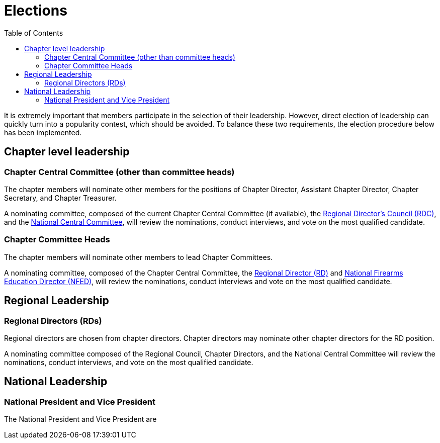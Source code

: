 = Elections
:toc:

It is extremely important that members participate in the selection of their leadership. However, direct election of leadership can quickly turn into a popularity contest, which should be avoided. To balance these two requirements, the election procedure below has been implemented.

== Chapter level leadership

=== Chapter Central Committee (other than committee heads)

The chapter members will nominate other members for the positions of Chapter Director, Assistant Chapter Director, Chapter Secretary, and Chapter Treasurer.

A nominating committee, composed of the current Chapter Central Committee (if available), the <<RDC.adoc#, Regional Director's Council (RDC)>>, and the <<Central Committee.adoc#,National Central Committee>>, will review the nominations, conduct interviews, and vote on the most qualified candidate.

=== Chapter Committee Heads

The chapter members will nominate other members to lead Chapter Committees.

A nominating committee, composed of the Chapter Central Committee, the <<RD.adoc#,Regional Director (RD)>> and <<NFED.adoc#,National Firearms Education Director (NFED)>>, will review the nominations, conduct interviews and vote on the most qualified candidate.

== Regional Leadership

=== Regional Directors (RDs)

Regional directors are chosen from chapter directors. Chapter directors may nominate other chapter directors for the RD position.

A nominating committee composed of the Regional Council, Chapter Directors, and the National Central Committee will review the nominations, conduct interviews, and vote on the most qualified candidate.

== National Leadership

=== National President and Vice President

The National President and Vice President are 
